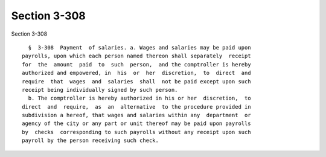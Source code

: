 Section 3-308
=============

Section 3-308 ::    
        
     
        §  3-308  Payment  of salaries. a. Wages and salaries may be paid upon
      payrolls, upon which each person named thereon shall separately  receipt
      for  the  amount  paid  to  such  person,  and the comptroller is hereby
      authorized and empowered, in  his  or  her  discretion,  to  direct  and
      require  that  wages  and  salaries  shall  not be paid except upon such
      receipt being individually signed by such person.
        b. The comptroller is hereby authorized in his or her  discretion,  to
      direct  and  require,  as  an  alternative  to the procedure provided in
      subdivision a hereof, that wages and salaries within any  department  or
      agency of the city or any part or unit thereof may be paid upon payrolls
      by  checks  corresponding to such payrolls without any receipt upon such
      payroll by the person receiving such check.
    
    
    
    
    
    
    